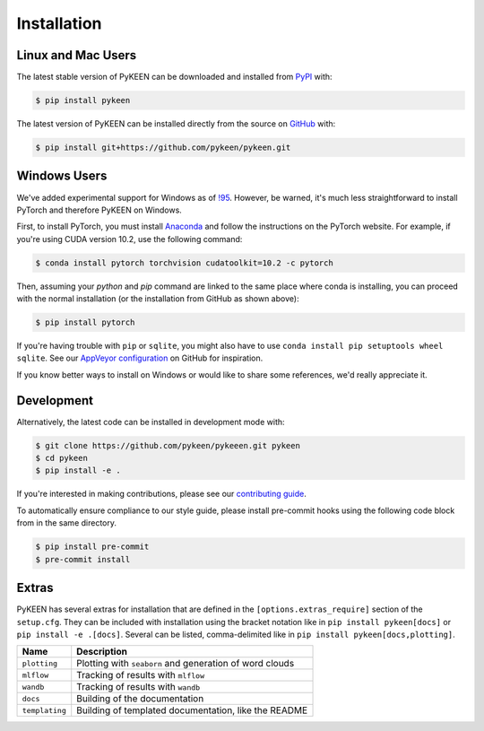 Installation
============
Linux and Mac Users
-------------------
The latest stable version of PyKEEN can be downloaded and installed from
`PyPI <https://pypi.org/project/pykeen>`_ with:

.. code-block:: bash

    $ pip install pykeen

The latest version of PyKEEN can be installed directly from the
source on `GitHub <https://github.com/pykeen/pykeen>`_ with:

.. code-block:: bash

    $ pip install git+https://github.com/pykeen/pykeen.git

Windows Users
-------------
We've added experimental support for Windows as of `!95 <https://github.com/pykeen/pykeen/pull/95>`_.
However, be warned, it's much less straightforward to install PyTorch and therefore PyKEEN on Windows.

First, to install PyTorch, you must install `Anaconda <https://www.anaconda.com/>`_ and follow
the instructions on the PyTorch website. For example, if you're using CUDA version 10.2, use
the following command:

.. code-block:: bash

    $ conda install pytorch torchvision cudatoolkit=10.2 -c pytorch

Then, assuming your `python` and `pip` command are linked to the same place where conda is installing,
you can proceed with the normal installation (or the installation from GitHub as shown above):

.. code-block:: bash

    $ pip install pytorch

If you're having trouble with ``pip`` or ``sqlite``, you might also have to use
``conda install pip setuptools wheel sqlite``. See our
`AppVeyor configuration <https://github.com/pykeen/pykeen/blob/master/.appveyor.yml>`_
on GitHub for inspiration.

If you know better ways to install on Windows or would like to share some references,
we'd really appreciate it.

Development
-----------
Alternatively, the latest code can be installed in development mode
with:

.. code-block:: bash

    $ git clone https://github.com/pykeen/pykeeen.git pykeen
    $ cd pykeen
    $ pip install -e .

If you're interested in making contributions, please see our
`contributing guide <https://github.com/pykeen/pykeen/blob/master/CONTRIBUTING.md>`_.

To automatically ensure compliance to our style guide, please install pre-commit
hooks using the following code block from in the same directory.

.. code-block:: bash

    $ pip install pre-commit
    $ pre-commit install

Extras
------
PyKEEN has several extras for installation that are defined in the ``[options.extras_require]`` section
of the ``setup.cfg``. They can be included with installation using the bracket notation like in
``pip install pykeen[docs]`` or ``pip install -e .[docs]``. Several can be listed, comma-delimited like in
``pip install pykeen[docs,plotting]``.

==============  =======================================================
Name            Description
==============  =======================================================
``plotting``    Plotting with ``seaborn`` and generation of word clouds
``mlflow``      Tracking of results with ``mlflow``
``wandb``       Tracking of results with ``wandb``
``docs``        Building of the documentation
``templating``  Building of templated documentation, like the README
==============  =======================================================
